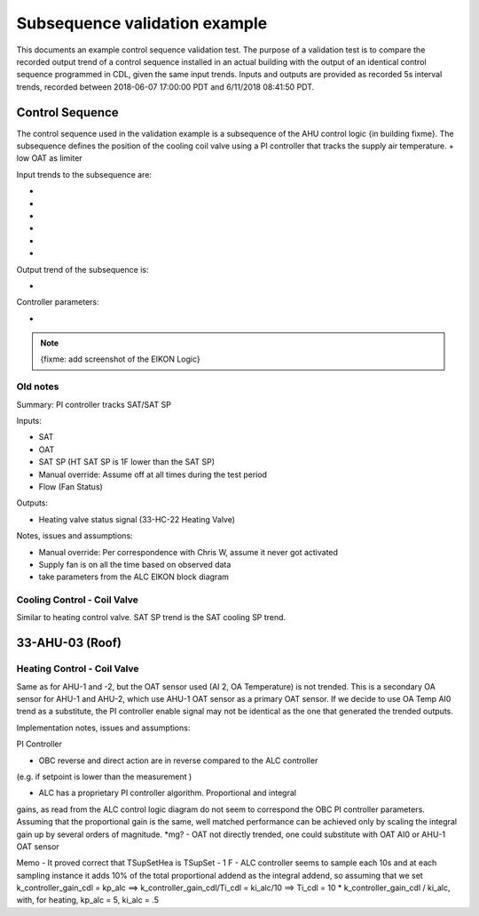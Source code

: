 .. todo :: <50 as a fault, 15 s data, start data at midnight, ticks (0612, or date)?

Subsequence validation example
==============================

This documents an example control sequence validation test. The purpose of a validation test is to compare the recorded output trend of a control sequence installed in an actual building with the output of an identical control sequence programmed in CDL, given the same input trends. Inputs and outputs are provided as recorded 5s interval trends, recorded between 2018-06-07 17:00:00 PDT and 6/11/2018 08:41:50 PDT.


Control Sequence
----------------

The control sequence used in the validation example is a subsequence of the AHU control logic {in building fixme}. The subsequence defines the position of the cooling coil valve using a PI controller that tracks the supply air temperature.
+ low OAT as limiter

Input trends to the subsequence are:

- 
-
-
-
-
-

Output trend of the subsequence is:

-

Controller parameters:

-


.. note:: {fixme: add screenshot of the EIKON Logic}



Old notes
~~~~~~~~~~~~~~~~~~~~~~~~~~~~

Summary: PI controller tracks SAT/SAT SP 

Inputs:

- SAT
- OAT
- SAT SP (HT SAT SP is 1F lower than the SAT SP)
- Manual override: Assume off at all times during the test period
- Flow (Fan Status)

Outputs:

- Heating valve status signal (33-HC-22 Heating Valve)

Notes, issues and assumptions:

- Manual override: Per correspondence with Chris W, assume it never got activated
- Supply fan is on all the time based on observed data
- take parameters from the ALC EIKON block diagram


Cooling Control - Coil Valve
~~~~~~~~~~~~~~~~~~~~~~~~~~~~

Similar to heating control valve. SAT SP trend is the SAT cooling SP trend.


33-AHU-03 (Roof)
----------------

Heating Control - Coil Valve
~~~~~~~~~~~~~~~~~~~~~~~~~~~~

Same as for AHU-1 and -2, but the OAT sensor used (AI 2, OA Temperature)
is not trended. This is a secondary OA sensor for AHU-1 and AHU-2, which use
AHU-1 OAT sensor as a primary OAT sensor. If we decide to use OA Temp AI0 trend
as a substitute, the PI controller enable signal may not be identical as the one
that generated the trended outputs.



Implementation notes, issues and assumptions:

PI Controller

- OBC reverse and direct action are in reverse compared to the ALC controller
(e.g. if setpoint is lower than the measurement )

- ALC has a proprietary PI controller algorithm. Proportional and integral
gains, as read from the ALC control logic diagram do not seem to correspond
the OBC PI controller parameters. Assuming that the proportional gain is
the same, well matched performance can be achieved only by scaling the
integral gain up by several orders of magnitude. *mg?
- OAT not directly trended, one could substitute with OAT AI0 or
AHU-1 OAT sensor


Memo
- It proved correct that TSupSetHea is TSupSet - 1 F
- ALC controller seems to sample each 10s and at each sampling instance it adds 10% of the total proportional addend as the integral addend,
so assuming that we set k_controller_gain_cdl = kp_alc ==> k_controller_gain_cdl/Ti_cdl = ki_alc/10 ==> Ti_cdl = 10 * k_controller_gain_cdl / ki_alc, with, for heating,
kp_alc = 5, ki_alc = .5
